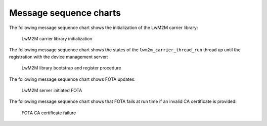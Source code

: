 .. _lwm2m_msc:

Message sequence charts
#######################

The following message sequence chart shows the initialization of the LwM2M carrier library:

.. figure:: /libraries/bin/lwm2m_carrier/images/lwm2m_carrier_msc_init.svg
    :alt: LwM2M carrier library initialization

    LwM2M carrier library initialization

The following message sequence chart shows the states of the ``lwm2m_carrier_thread_run`` thread up until the registration with the device management server:

.. figure:: /libraries/bin/lwm2m_carrier/images/lwm2m_carrier_msc_bootstrap.svg
    :alt: LwM2M library bootstrap and register procedure

    LwM2M library bootstrap and register procedure

The following message sequence chart shows FOTA updates:

.. figure:: /libraries/bin/lwm2m_carrier/images/lwm2m_carrier_msc_fota_success.svg
    :alt: LwM2M server initiated FOTA

    LwM2M server initiated FOTA

The following message sequence chart shows that FOTA fails at run time if an invalid CA certificate is provided:

.. figure:: /libraries/bin/lwm2m_carrier/images/lwm2m_carrier_msc_fota_fail_cert.svg
    :alt: FOTA CA certificate failure

    FOTA CA certificate failure

